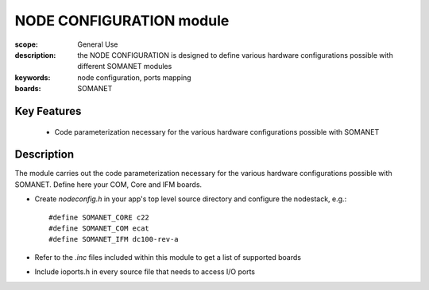 NODE CONFIGURATION module
=========================

:scope: General Use
:description: the NODE CONFIGURATION is designed to define various hardware configurations possible with different SOMANET modules
:keywords: node configuration, ports mapping
:boards: SOMANET

Key Features
------------

  * Code parameterization necessary for the various hardware configurations possible with SOMANET
 
Description
-----------

The module carries out the code parameterization necessary for the various hardware configurations possible with SOMANET. Define here your COM, Core and IFM boards.

- Create *nodeconfig.h* in your app's top level source directory and configure the nodestack, e.g.: ::

   #define SOMANET_CORE c22
   #define SOMANET_COM ecat
   #define SOMANET_IFM dc100-rev-a

- Refer to the *.inc* files included within this module to get a list of supported boards

- Include ioports.h in every source file that needs to access I/O ports

